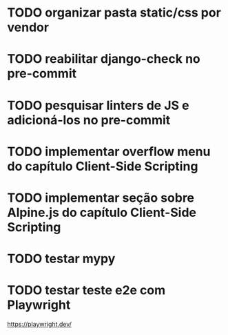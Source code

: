 * TODO organizar pasta static/css por vendor

* TODO reabilitar django-check no pre-commit

* TODO pesquisar linters de JS e adicioná-los no pre-commit

* TODO implementar overflow menu do capítulo Client-Side Scripting

* TODO implementar seção sobre Alpine.js do capítulo Client-Side Scripting

* TODO testar mypy

* TODO testar teste e2e com Playwright
https://playwright.dev/
